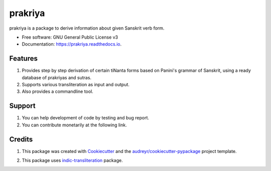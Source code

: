 ========
prakriya
========


.. image:: https://img.shields.io/pypi/v/prakriya.svg
        :target: https://pypi.python.org/pypi/prakriya

.. image:: https://readthedocs.org/projects/prakriya/badge/?version=latest
        :target: https://prakriya.readthedocs.io/en/latest/?badge=latest
        :alt: Documentation Status

.. image:: https://img.shields.io/badge/Donate-PayPal-green.svg
     :target: https://www.paypal.me/drdhaval2785/500inr
     :alt: Paypal

prakriya is a package to derive information about given Sanskrit verb form.


* Free software: GNU General Public License v3
* Documentation: https://prakriya.readthedocs.io.


Features
--------

1. Provides step by step derivation of certain tiNanta forms based on Panini's grammar of Sanskrit, using a ready database of prakriyas and sutras.
2. Supports various transliteration as input and output.
3. Also provides a commandline tool.


Support
-------
1. You can help development of code by testing and bug report.
2. You can contribute monetarily at the following link.

.. image:: https://img.shields.io/badge/Donate-PayPal-green.svg
     :target: https://www.paypal.me/drdhaval2785/500inr
     :alt: Paypal


Credits
---------

1. This package was created with Cookiecutter_ and the `audreyr/cookiecutter-pypackage`_ project template.

.. _Cookiecutter: https://github.com/audreyr/cookiecutter
.. _`audreyr/cookiecutter-pypackage`: https://github.com/audreyr/cookiecutter-pypackage

2. This package uses indic-transliteration_ package.

.. _indic-transliteration: https://pypi.python.org/pypi/indic-transliteration
